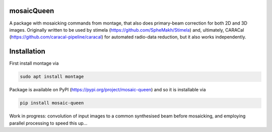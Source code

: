 =============
mosaicQueen
=============

|Pypi Version|

A package with mosaicking commands from montage, that also does primary-beam correction for both 2D and 3D images. Originally written to be used by stimela (https://github.com/SpheMakh/Stimela) and, ultimately, CARACal (https://github.com/caracal-pipeline/caracal) for automated radio-data reduction, but it also works independently. 

==============
Installation
==============

First install montage via

.. code-block:: bash
  
    sudo apt install montage

Package is available on PyPI (https://pypi.org/project/mosaic-queen) and so it is installable via

.. code-block:: bash
  
    pip install mosaic-queen


Work in progress: convolution of input images to a common synthesised beam before mosaicking, and employing parallel processing to speed this up...

.. |Pypi Version| image:: https://img.shields.io/pypi/v/mosaic-queen.svg
                  :target: https://pypi.org/project/mosaic-queen/
                  :alt:
